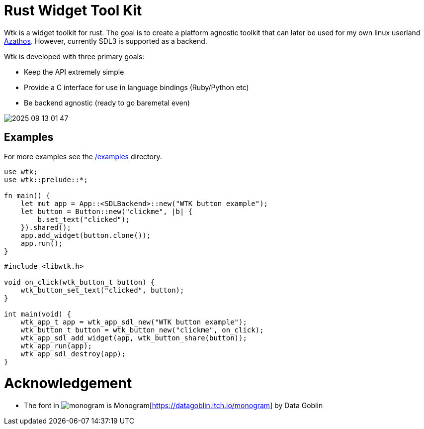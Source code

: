 = Rust Widget Tool Kit

Wtk is a widget toolkit for rust. The goal is to create a platform agnostic toolkit that can later be used for my own linux userland https://github.com/LevitatingBusinessMan/azathos[Azathos]. However, currently SDL3 is supported as a backend.

Wtk is developed with three primary goals:

* Keep the API extremely simple
* Provide a C interface for use in language bindings (Ruby/Python etc)
* Be backend agnostic (ready to go baremetal even)

image::screenshots/2025-09-13_01-47.png[]

== Examples

For more examples see the link:/examples[/examples] directory.

```RUST
use wtk;
use wtk::prelude::*;

fn main() {
    let mut app = App::<SDLBackend>::new("WTK button example");
    let button = Button::new("clickme", |b| {
        b.set_text("clicked");
    }).shared();
    app.add_widget(button.clone());
    app.run();
}
```

```C
#include <libwtk.h>

void on_click(wtk_button_t button) {
    wtk_button_set_text("clicked", button);
}

int main(void) {
    wtk_app_t app = wtk_app_sdl_new("WTK button example");
    wtk_button_t button = wtk_button_new("clickme", on_click);
    wtk_app_sdl_add_widget(app, wtk_button_share(button));
    wtk_app_run(app);
    wtk_app_sdl_destroy(app);
}
```

= Acknowledgement
* The font in image:src/fonts/monogram.png[] is Monogram[https://datagoblin.itch.io/monogram] by Data Goblin
